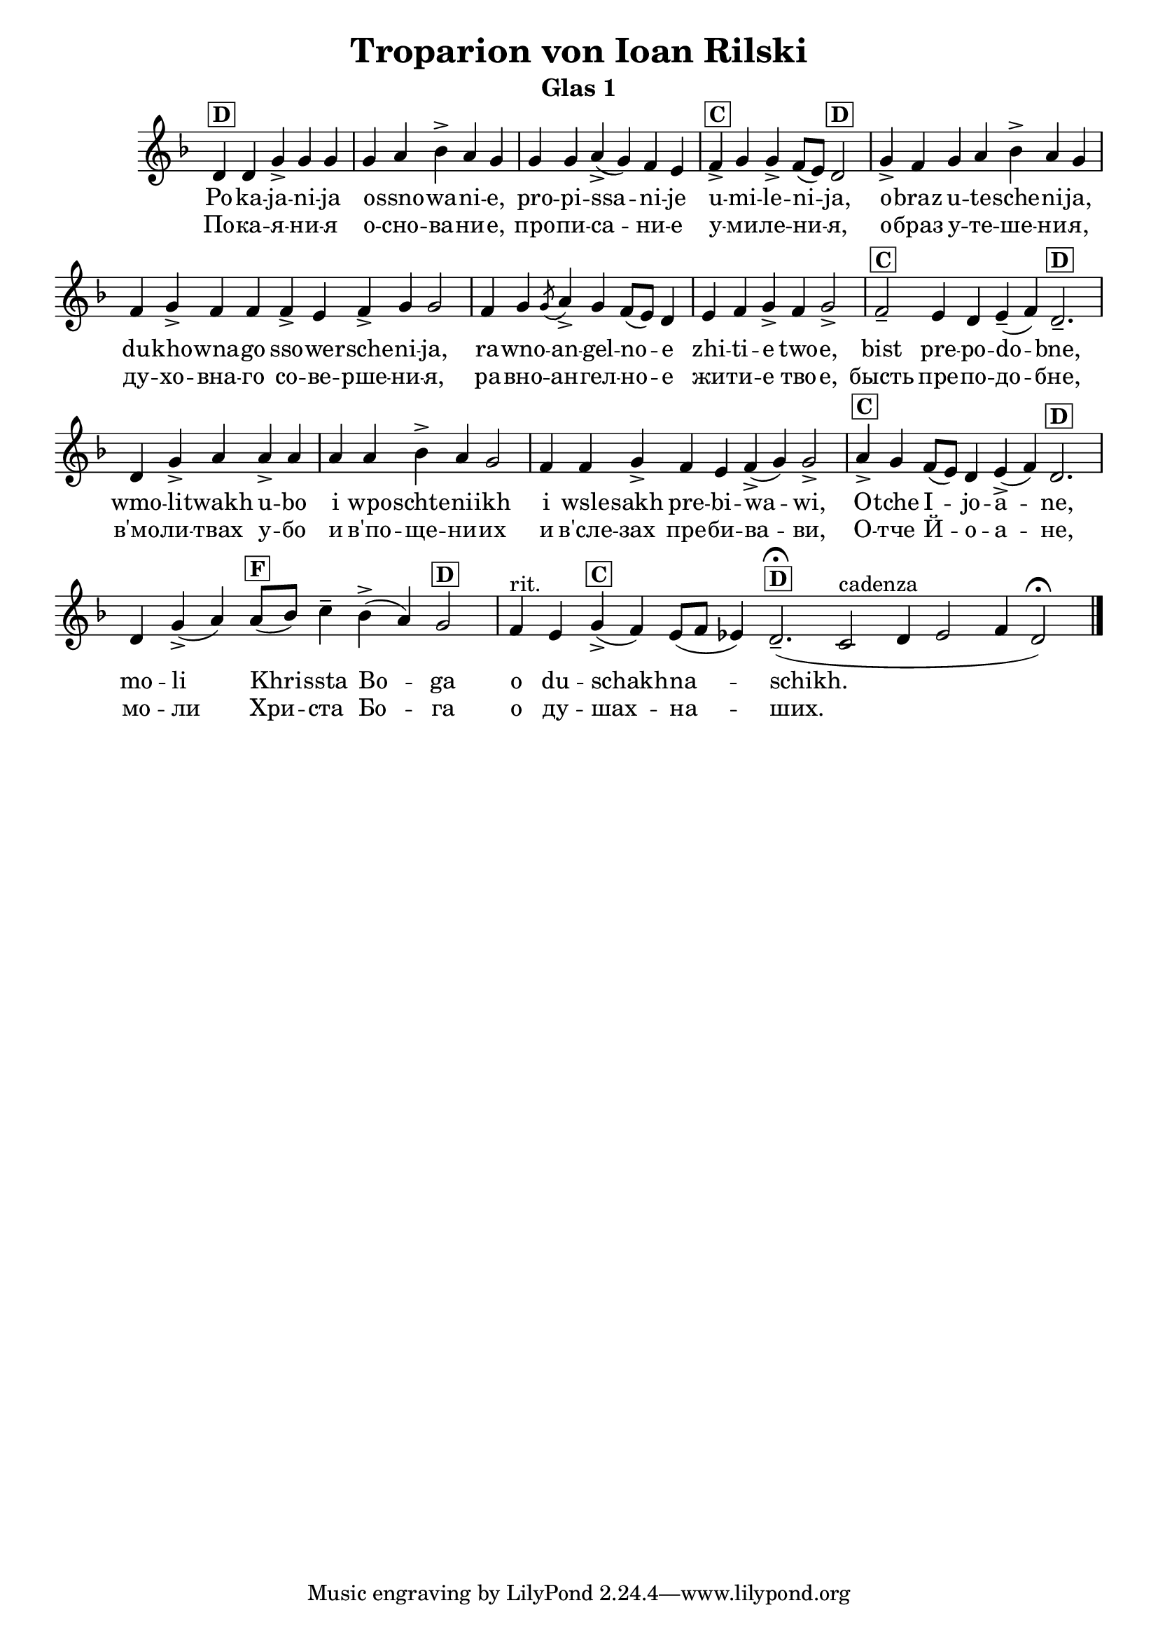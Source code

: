 C = \markup { \box \pad-markup #0.2 \bold "C" }
D = \markup { \box \pad-markup #0.2 \bold "D" }
F = \markup { \box \pad-markup #0.2 \bold "F" }

% LilyBin
\header {
  title = "Troparion von Ioan Rilski"
  subtitle = "Glas 1"
}
\score{
 	\new Staff \with { \omit TimeSignature  } 
	{
		\set Score.timing = ##f
		\key d \minor
		\relative c' {
			d^\D d g-> g g \bar "|" g a bes-> a g \bar "|"
			g g a->( g) f e  \bar "|"
			f->^\C g g-> f8([ e]) d2^\D  \bar "|"
			g4-> f g a bes-> a g \bar "|"
			f g-> f f f-> e f-> g g2 \bar "|"
			f4 g \slashedGrace { g8( } a4->) g f8([ e]) d4 \bar "|" e f g-> f g2-> \bar "|"
			f--^\C e4 d e--( f) d2.--^\D  \bar "|"
			d4 g-> a a-> a \bar "|"
			a a bes-> a g2 \bar "|"
			f4 f g-> f e f(-> g) g2-> \bar "|"
			a4->^\C g f8([ e]) d4 e(-> f) d2.^\D \bar "|"
			d4 g->( a) a8[(^\F bes)] c4-- bes->( a) g2^\D \bar "|"
			f4^"rit." e g->(^\C f) e8([ f] ees4) d2.--(\fermata^\D
			c2^\markup "cadenza" d4 ees2 f4 d2)\fermata
			\bar "|."
		}
		\addlyrics {
			Po -- ka -- ja -- ni -- ja o -- ssno -- wa -- ni -- e,
			pro -- pi -- ssa -- ni -- je u -- mi -- le -- ni -- ja,
			o -- braz u -- te -- sche -- ni -- ja,
			du -- kho -- wna -- go sso -- we -- rsche -- ni -- ja,
			ra -- wno -- an -- gel -- no -- e zhi -- ti -- e two -- e,
			bist pre -- po -- do -- bne,
			wmo -- li -- twakh u -- bo i wpo -- schte -- ni -- ikh
			i wsle -- sakh pre -- bi -- wa -- wi,
			O -- tche I -- jo -- a -- ne,
			mo -- li Khri -- ssta Bo -- ga o du -- schakh -- na -- schikh.
		}
		\addlyrics {
			По -- ка -- я -- ни -- я о -- сно -- ва -- ни -- e,
			про -- пи -- са -- ни -- е у -- ми -- ле -- ни -- я,
			о -- браз у -- те -- ше -- ни -- я,
			ду -- хо -- вна -- го со -- ве -- рше -- ни -- я,
			ра -- вно -- ан -- гел -- но -- е жи -- ти -- e тво -- e,
			бысть пре -- по -- до -- бне,
			в'мо -- ли -- твах у -- бо и в'по -- ще -- ни -- их
			и в'сле -- зах пре -- би -- ва -- ви,
			О -- тче Й -- o -- a -- не,
			мо -- ли Хри -- ста Бо -- га о ду -- шах -- на -- ших.
		}
	}

	\layout{}
}
